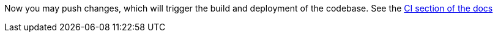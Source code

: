 :linkattrs:

Now you may push changes, which will trigger the build and deployment of the codebase. See the link:http://appdev.openshift.io/docs/getting-started.html#launchpad-launch-booster-cd[CI section of the docs, window="_blank"]